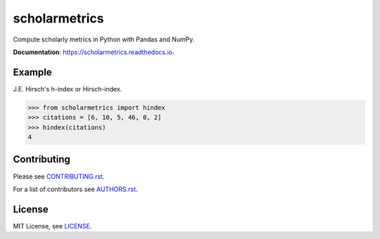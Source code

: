 ===============================
scholarmetrics
===============================

Compute scholarly metrics in Python with Pandas and NumPy.


**Documentation**: https://scholarmetrics.readthedocs.io.

.. image:: https://img.shields.io/pypi/v/scholarmetrics.svg
        :target: https://pypi.python.org/pypi/scholarmetrics

.. image:: https://readthedocs.org/projects/scholarmetrics/badge/?version=latest
        :target: https://scholarmetrics.readthedocs.io/en/latest/?badge=latest
        :alt: Documentation Status

.. image:: https://codeclimate.com/github/Michael-E-Rose/scholarmetrics/badges/gpa.svg
        :target: https://codeclimate.com/github/Michael-E-Rose/scholarmetrics
        :alt: Code Climate

.. image:: https://travis-ci.org/Michael-E-Rose/scholarmetrics.svg?branch=master
        :target: https://travis-ci.org/Michael-E-Rose/scholarmetrics
        :alt: Build Status


Example
-------

J.E. Hirsch's h-index or Hirsch-index.

.. code:: python

    >>> from scholarmetrics import hindex
    >>> citations = [6, 10, 5, 46, 0, 2]
    >>> hindex(citations)
    4


Contributing
------------

.. image:: https://img.shields.io/badge/contributions-welcome-brightgreen.svg?style=flat
     :target: https://github.com/Michael-E-Rose/scholarmetrics/issues
     :alt: Contributions welcome

Please see `CONTRIBUTING.rst <CONTRIBUTING.rst>`_.

For a list of contributors see `AUTHORS.rst <AUTHORS.rst>`_.

License
-------
MIT License, see `LICENSE <LICENSE>`_.
